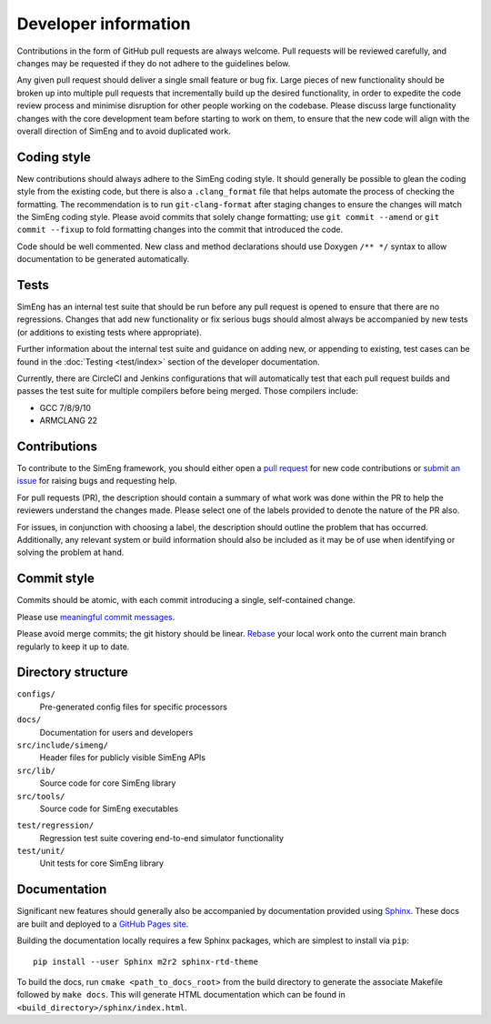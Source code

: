 Developer information
=====================

Contributions in the form of GitHub pull requests are always welcome.
Pull requests will be reviewed carefully, and changes may be requested if they
do not adhere to the guidelines below.

Any given pull request should deliver a single small feature or bug fix.
Large pieces of new functionality should be broken up into multiple pull
requests that incrementally build up the desired functionality, in order to
expedite the code review process and minimise disruption for other people
working on the codebase.
Please discuss large functionality changes with the core development team
before starting to work on them, to ensure that the new code will align with
the overall direction of SimEng and to avoid duplicated work.


Coding style
------------

New contributions should always adhere to the SimEng coding style.
It should generally be possible to glean the coding style from the existing
code, but there is also a ``.clang_format`` file that helps automate the
process of checking the formatting.
The recommendation is to run ``git-clang-format`` after staging changes to
ensure the changes will match the SimEng coding style.
Please avoid commits that solely change formatting; use ``git commit --amend``
or ``git commit --fixup`` to fold formatting changes into the commit that
introduced the code.

Code should be well commented.
New class and method declarations should use Doxygen ``/** */`` syntax to allow
documentation to be generated automatically.


Tests
-----
SimEng has an internal test suite that should be run before any pull request is
opened to ensure that there are no regressions.
Changes that add new functionality or fix serious bugs should almost always be
accompanied by new tests (or additions to existing tests where appropriate).

Further information about the internal test suite and guidance on adding new, or 
appending to existing, test cases can be found in the :doc:`Testing <test/index>` 
section of the developer documentation.

Currently, there are CircleCI and Jenkins configurations that will automatically 
test that each pull request builds and passes the test suite for multiple compilers 
before being merged. Those compilers include:

- GCC 7/8/9/10
- ARMCLANG 22

.. todo::

    Define testing processes for accuracy and performance


Contributions
-------------
        
To contribute to the SimEng framework, you should either open a `pull request <https://github.com/UoB-HPC/SimEng/pulls>`_ for new code contributions or `submit an issue <https://github.com/UoB-HPC/SimEng/issues>`_ for raising bugs and requesting help. 

For pull requests (PR), the description should contain a summary of what work was done within the PR to help the reviewers understand the changes made. Please select one of the labels provided to denote the nature of the PR also.

For issues, in conjunction with choosing a label, the description should outline the problem that has occurred. Additionally, any relevant system or build information should also be included as it may be of use when identifying or solving the problem at hand.
    
    
Commit style
------------

Commits should be atomic, with each commit introducing a single, self-contained
change.

Please use `meaningful commit messages
<https://chris.beams.io/posts/git-commit/#seven-rules>`_.

Please avoid merge commits; the git history should be linear.
`Rebase <https://git-scm.com/book/en/v2/Git-Branching-Rebasing>`_ your local
work onto the current main branch regularly to keep it up to date.


Directory structure
-------------------

``configs/``
    Pre-generated config files for specific processors

``docs/``
    Documentation for users and developers

``src/include/simeng/``
    Header files for publicly visible SimEng APIs

``src/lib/``
    Source code for core SimEng library

``src/tools/``
    Source code for SimEng executables
    
.. ``test/kernels/``
..     Tests for simulation accuracy and performance

``test/regression/``
    Regression test suite covering end-to-end simulator functionality

``test/unit/``
    Unit tests for core SimEng library


Documentation
-------------

Significant new features should generally also be accompanied by documentation 
provided using `Sphinx <http://www.sphinx-doc.org/en/master/>`_.
These docs are built and deployed to a
`GitHub Pages site <https://uob-hpc.github.io/SimEng>`_.

Building the documentation locally requires a few Sphinx packages, which are
simplest to install via ``pip``:
::

    pip install --user Sphinx m2r2 sphinx-rtd-theme

To build the docs, run ``cmake <path_to_docs_root>`` from the build directory 
to generate the associate Makefile followed by ``make docs``.
This will generate HTML documentation which can be found in
``<build_directory>/sphinx/index.html``.


.. todo::

    Doxygen documentation.
